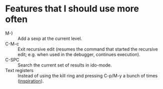 * Features that I should use more often
  - M-) :: Add a sexp at the current level.
  - C-M-c :: Exit recursive edit (resumes the command that started the recursive edit; e.g. when used in the debugger, continues execution).
  - C-SPC :: Search the current set of results in ido-mode.
  - Text registers :: Instead of using the kill ring and pressing C-p/M-y a bunch of times ([[https://www.reddit.com/r/emacs/comments/61dank/what_are_some_advanced_editing_techniques_that/][inspiration]]).
